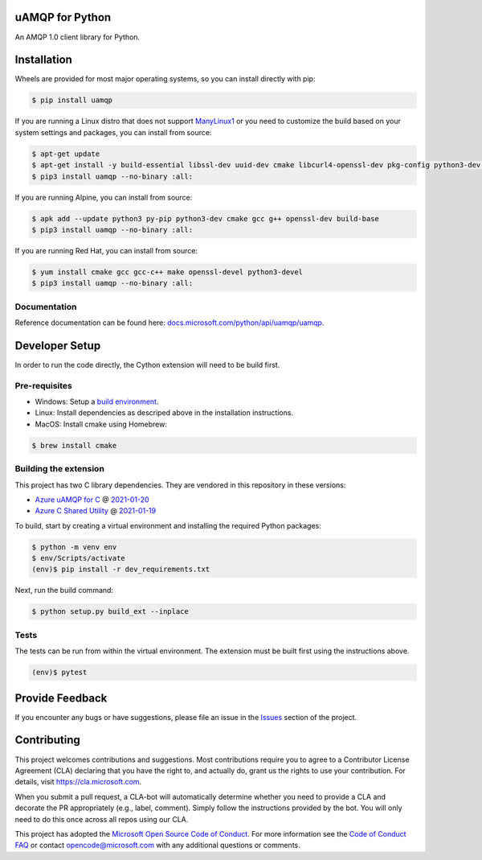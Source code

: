 uAMQP for Python
================
.. image:: https://img.shields.io/pypi/v/uamqp.svg
    :target: https://pypi.python.org/pypi/uamqp/

.. image:: https://img.shields.io/pypi/pyversions/uamqp.svg
    :target: https://pypi.python.org/pypi/uamqp/

.. image:: https://dev.azure.com/azure-sdk/public/_apis/build/status/python/azure-uamqp-python%20-%20client?branchName=master
    :target: https://dev.azure.com/azure-sdk/public/_build?definitionId=89

An AMQP 1.0 client library for Python.


Installation
============

Wheels are provided for most major operating systems, so you can install directly with pip:

.. code:: shell

    $ pip install uamqp


If you are running a Linux distro that does not support `ManyLinux1 <https://www.python.org/dev/peps/pep-0513>`__ or you need to customize the build based on your system settings and packages, you can install from source:

.. code:: shell

    $ apt-get update
    $ apt-get install -y build-essential libssl-dev uuid-dev cmake libcurl4-openssl-dev pkg-config python3-dev python3-pip
    $ pip3 install uamqp --no-binary :all:

If you are running Alpine, you can install from source:

.. code:: shell

    $ apk add --update python3 py-pip python3-dev cmake gcc g++ openssl-dev build-base
    $ pip3 install uamqp --no-binary :all:

If you are running Red Hat, you can install from source:

.. code:: shell

    $ yum install cmake gcc gcc-c++ make openssl-devel python3-devel
    $ pip3 install uamqp --no-binary :all:


Documentation
+++++++++++++
Reference documentation can be found here: `docs.microsoft.com/python/api/uamqp/uamqp <https://docs.microsoft.com/python/api/uamqp/uamqp>`__.


Developer Setup
===============
In order to run the code directly, the Cython extension will need to be build first.

Pre-requisites
++++++++++++++

- Windows: Setup a `build environment <https://packaging.python.org/guides/packaging-binary-extensions/#building-binary-extensions>`__.
- Linux: Install dependencies as descriped above in the installation instructions.
- MacOS: Install cmake using Homebrew:

.. code:: shell

    $ brew install cmake

Building the extension
++++++++++++++++++++++

This project has two C library dependencies. They are vendored in this repository in these versions:

- `Azure uAMQP for C <https://github.com/Azure/azure-uamqp-c>`__ @ `2021-01-20 <https://github.com/Azure/azure-uamqp-c/tree/bf3f62e8a2359e2a6b363502097bfcd87c1dff47>`__
- `Azure C Shared Utility <https://github.com/Azure/azure-c-shared-utility>`__ @ `2021-01-19 <https://github.com/Azure/azure-c-shared-utility/tree/31c6e946cb35c9448d48f1f1f0e82d077ed05b98>`__

To build, start by creating a virtual environment and installing the required Python packages:

.. code:: shell

    $ python -m venv env
    $ env/Scripts/activate
    (env)$ pip install -r dev_requirements.txt

Next, run the build command:

.. code:: shell

    $ python setup.py build_ext --inplace

Tests
+++++

The tests can be run from within the virtual environment. The extension must be built first using the instructions above.

.. code:: shell

    (env)$ pytest


Provide Feedback
================

If you encounter any bugs or have suggestions, please file an issue in the
`Issues <https://github.com/Azure/azure-uamqp-python/issues>`__
section of the project.


Contributing
============

This project welcomes contributions and suggestions.  Most contributions require you to agree to a
Contributor License Agreement (CLA) declaring that you have the right to, and actually do, grant us
the rights to use your contribution. For details, visit `https://cla.microsoft.com <https://cla.microsoft.com>`__.

When you submit a pull request, a CLA-bot will automatically determine whether you need to provide
a CLA and decorate the PR appropriately (e.g., label, comment). Simply follow the instructions
provided by the bot. You will only need to do this once across all repos using our CLA.

This project has adopted the `Microsoft Open Source Code of Conduct <https://opensource.microsoft.com/codeofconduct/>`__.
For more information see the `Code of Conduct FAQ <https://opensource.microsoft.com/codeofconduct/faq/>`__ or
contact `opencode@microsoft.com <mailto:opencode@microsoft.com>`__ with any additional questions or comments.
